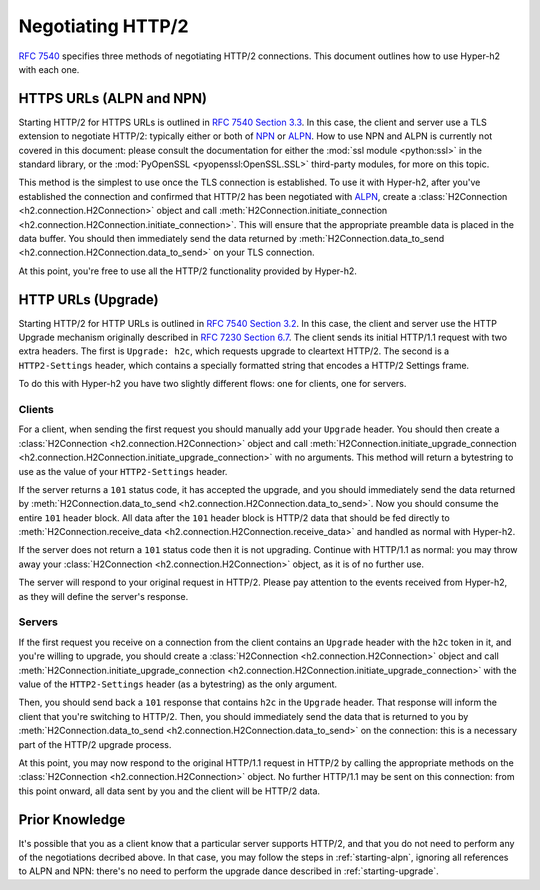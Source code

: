 Negotiating HTTP/2
==================

`RFC 7540`_ specifies three methods of negotiating HTTP/2 connections. This document outlines how to use Hyper-h2 with each one.

.. _starting-alpn:

HTTPS URLs (ALPN and NPN)
-------------------------

Starting HTTP/2 for HTTPS URLs is outlined in `RFC 7540 Section 3.3`_. In this case, the client and server use a TLS extension to negotiate HTTP/2: typically either or both of `NPN`_ or `ALPN`_. How to use NPN and ALPN is currently not covered in this document: please consult the documentation for either the :mod:`ssl module <python:ssl>` in the standard library, or the :mod:`PyOpenSSL <pyopenssl:OpenSSL.SSL>` third-party modules, for more on this topic.

This method is the simplest to use once the TLS connection is established. To use it with Hyper-h2, after you've established the connection and confirmed that HTTP/2 has been negotiated with `ALPN`_, create a :class:`H2Connection <h2.connection.H2Connection>` object and call :meth:`H2Connection.initiate_connection <h2.connection.H2Connection.initiate_connection>`. This will ensure that the appropriate preamble data is placed in the data buffer. You should then immediately send the data returned by :meth:`H2Connection.data_to_send <h2.connection.H2Connection.data_to_send>` on your TLS connection.

At this point, you're free to use all the HTTP/2 functionality provided by Hyper-h2.

.. _starting-upgrade:

HTTP URLs (Upgrade)
-------------------

Starting HTTP/2 for HTTP URLs is outlined in `RFC 7540 Section 3.2`_. In this case, the client and server use the HTTP Upgrade mechanism originally described in `RFC 7230 Section 6.7`_. The client sends its initial HTTP/1.1 request with two extra headers. The first is ``Upgrade: h2c``, which requests upgrade to cleartext HTTP/2. The second is a ``HTTP2-Settings`` header, which contains a specially formatted string that encodes a HTTP/2 Settings frame.

To do this with Hyper-h2 you have two slightly different flows: one for clients, one for servers.

Clients
~~~~~~~

For a client, when sending the first request you should manually add your ``Upgrade`` header. You should then create a :class:`H2Connection <h2.connection.H2Connection>` object and call :meth:`H2Connection.initiate_upgrade_connection <h2.connection.H2Connection.initiate_upgrade_connection>` with no arguments. This method will return a bytestring to use as the value of your ``HTTP2-Settings`` header.

If the server returns a ``101`` status code, it has accepted the upgrade, and you should immediately send the data returned by :meth:`H2Connection.data_to_send <h2.connection.H2Connection.data_to_send>`. Now you should consume the entire ``101`` header block. All data after the ``101`` header block is HTTP/2 data that should be fed directly to :meth:`H2Connection.receive_data <h2.connection.H2Connection.receive_data>` and handled as normal with Hyper-h2.

If the server does not return a ``101`` status code then it is not upgrading. Continue with HTTP/1.1 as normal: you may throw away your :class:`H2Connection <h2.connection.H2Connection>` object, as it is of no further use.

The server will respond to your original request in HTTP/2. Please pay attention to the events received from Hyper-h2, as they will define the server's response.

Servers
~~~~~~~

If the first request you receive on a connection from the client contains an ``Upgrade`` header with the ``h2c`` token in it, and you're willing to upgrade, you should create a :class:`H2Connection <h2.connection.H2Connection>` object and call :meth:`H2Connection.initiate_upgrade_connection <h2.connection.H2Connection.initiate_upgrade_connection>` with the value of the ``HTTP2-Settings`` header (as a bytestring) as the only argument.

Then, you should send back a ``101`` response that contains ``h2c`` in the ``Upgrade`` header. That response will inform the client that you're switching to HTTP/2. Then, you should immediately send the data that is returned to you by :meth:`H2Connection.data_to_send <h2.connection.H2Connection.data_to_send>` on the connection: this is a necessary part of the HTTP/2 upgrade process.

At this point, you may now respond to the original HTTP/1.1 request in HTTP/2 by calling the appropriate methods on the :class:`H2Connection <h2.connection.H2Connection>` object. No further HTTP/1.1 may be sent on this connection: from this point onward, all data sent by you and the client will be HTTP/2 data.

Prior Knowledge
---------------

It's possible that you as a client know that a particular server supports HTTP/2, and that you do not need to perform any of the negotiations decribed above. In that case, you may follow the steps in :ref:`starting-alpn`, ignoring all references to ALPN and NPN: there's no need to perform the upgrade dance described in :ref:`starting-upgrade`.

.. _RFC 7540: https://tools.ietf.org/html/rfc7540
.. _RFC 7540 Section 3.2: https://tools.ietf.org/html/rfc7540#section-3.2
.. _RFC 7540 Section 3.3: https://tools.ietf.org/html/rfc7540#section-3.3
.. _NPN: https://en.wikipedia.org/wiki/Application-Layer_Protocol_Negotiation
.. _ALPN: https://en.wikipedia.org/wiki/Application-Layer_Protocol_Negotiation
.. _RFC 7230 Section 6.7: https://tools.ietf.org/html/rfc7230#section-6.7
